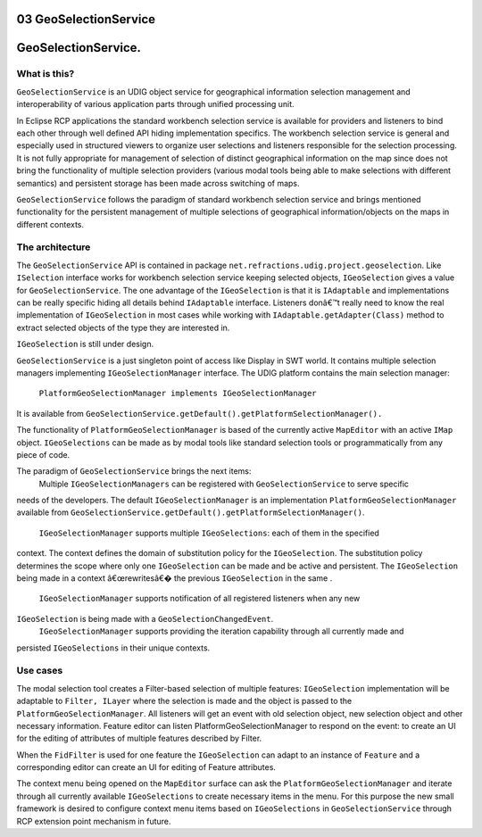 03 GeoSelectionService
======================

GeoSelectionService.
====================

What is this?
-------------

``GeoSelectionService`` is an UDIG object service for geographical information selection management
and interoperability of various application parts through unified processing unit.

In Eclipse RCP applications the standard workbench selection service is available for providers and
listeners to bind each other through well defined API hiding implementation specifics. The workbench
selection service is general and especially used in structured viewers to organize user selections
and listeners responsible for the selection processing. It is not fully appropriate for management
of selection of distinct geographical information on the map since does not bring the functionality
of multiple selection providers (various modal tools being able to make selections with different
semantics) and persistent storage has been made across switching of maps.

``GeoSelectionService`` follows the paradigm of standard workbench selection service and brings
mentioned functionality for the persistent management of multiple selections of geographical
information/objects on the maps in different contexts.

The architecture
----------------

The ``GeoSelectionService`` API is contained in package
``net.refractions.udig.project.geoselection``. Like ``ISelection`` interface works for workbench
selection service keeping selected objects, ``IGeoSelection`` gives a value for
``GeoSelectionService``. The one advantage of the ``IGeoSelection`` is that it is ``IAdaptable`` and
implementations can be really specific hiding all details behind ``IAdaptable`` interface. Listeners
donâ€™t really need to know the real implementation of ``IGeoSelection`` in most cases while working
with ``IAdaptable.getAdapter(Class)`` method to extract selected objects of the type they are
interested in.

``IGeoSelection`` is still under design.

``GeoSelectionService`` is a just singleton point of access like Display in SWT world. It contains
multiple selection managers implementing ``IGeoSelectionManager`` interface. The UDIG platform
contains the main selection manager:
 ``PlatformGeoSelectionManager implements IGeoSelectionManager``

It is available from ``GeoSelectionService.getDefault().getPlatformSelectionManager().``

The functionality of ``PlatformGeoSelectionManager`` is based of the currently active ``MapEditor``
with an active ``IMap`` object. ``IGeoSelections`` can be made as by modal tools like standard
selection tools or programmatically from any piece of code.

The paradigm of ``GeoSelectionService`` brings the next items:
 Multiple ``IGeoSelectionManagers`` can be registered with ``GeoSelectionService`` to serve specific
needs of the developers. The default ``IGeoSelectionManager`` is an implementation
``PlatformGeoSelectionManager`` available from
``GeoSelectionService.getDefault().getPlatformSelectionManager()``.
 ``IGeoSelectionManager`` supports multiple ``IGeoSelections``: each of them in the specified
context. The context defines the domain of substitution policy for the ``IGeoSelection``. The
substitution policy determines the scope where only one ``IGeoSelection`` can be made and be active
and persistent. The ``IGeoSelection`` being made in a context â€œrewritesâ€� the previous
``IGeoSelection`` in the same .
 ``IGeoSelectionManager`` supports notification of all registered listeners when any new
``IGeoSelection`` is being made with a ``GeoSelectionChangedEvent``.
 ``IGeoSelectionManager`` supports providing the iteration capability through all currently made and
persisted ``IGeoSelections`` in their unique contexts.

Use cases
---------

The modal selection tool creates a Filter-based selection of multiple features: ``IGeoSelection``
implementation will be adaptable to ``Filter, ILayer`` where the selection is made and the object is
passed to the ``PlatformGeoSelectionManager``. All listeners will get an event with old selection
object, new selection object and other necessary information. Feature editor can listen
PlatformGeoSelectionManager to respond on the event: to create an UI for the editing of attributes
of multiple features described by Filter.

When the ``FidFilter`` is used for one feature the ``IGeoSelection`` can adapt to an instance of
``Feature`` and a corresponding editor can create an UI for editing of Feature attributes.

The context menu being opened on the ``MapEditor`` surface can ask the
``PlatformGeoSelectionManager`` and iterate through all currently available ``IGeoSelections`` to
create necessary items in the menu. For this purpose the new small framework is desired to configure
context menu items based on ``IGeoSelections`` in ``GeoSelectionService`` through RCP extension
point mechanism in future.
